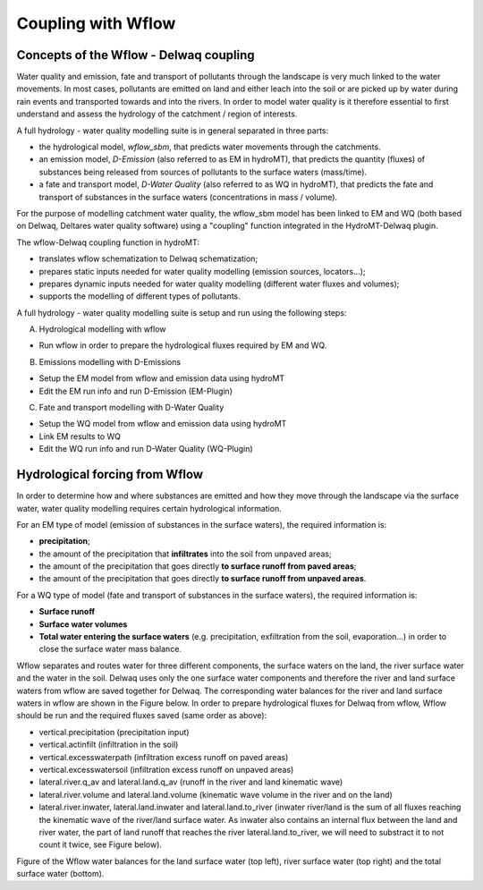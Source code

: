 .. _coupling_wflow:

Coupling with Wflow
===================

Concepts of the Wflow - Delwaq coupling
---------------------------------------
Water quality and emission, fate and transport of pollutants through the landscape is very much linked to the water movements. In most cases, pollutants are emitted on land and 
either leach into the soil or are picked up by water during rain events and transported towards and into the rivers. In order to model water quality is it therefore essential to first understand and assess the hydrology of the catchment / region of interests.

A full hydrology - water quality modelling suite is in general separated in three parts:

-  the hydrological model, *wflow_sbm*, that predicts water movements through the catchments.
-  an emission model, *D-Emission* (also referred to as EM in hydroMT), that predicts the quantity (fluxes) of substances being released from sources of pollutants to the surface waters (mass/time).
-  a fate and transport model, *D-Water Quality* (also referred to as WQ in hydroMT), that predicts the fate and transport of substances in the surface waters (concentrations in mass / volume).

.. image:: ../img/wflow-Delwaq.jpg

For the purpose of modelling catchment water quality, the wflow_sbm model has been linked to EM and WQ (both based on Delwaq, Deltares water quality software) using a "coupling" function integrated in the 
HydroMT-Delwaq plugin.

The wflow-Delwaq coupling function in hydroMT:

-  translates wflow schematization to Delwaq schematization;
-  prepares static inputs needed for water quality modelling (emission sources, locators...);
-  prepares dynamic inputs needed for water quality modelling (different water fluxes and volumes);
-  supports the modelling of different types of pollutants.

A full hydrology - water quality modelling suite is setup and run using the following steps:

A)  Hydrological modelling with wflow

-  Run wflow in order to prepare the hydrological fluxes required by EM and WQ.

B)  Emissions modelling with D-Emissions

-  Setup the EM model from wflow and emission data using hydroMT
-  Edit the EM run info and run D-Emission (EM-Plugin)

C)  Fate and transport modelling with D-Water Quality

-  Setup the WQ model from wflow and emission data using hydroMT
-  Link EM results to WQ
-  Edit the WQ run info and run D-Water Quality (WQ-Plugin)

Hydrological forcing from Wflow
-------------------------------

In order to determine how and where substances are emitted and how they move through the landscape via the surface water, water quality modelling requires certain 
hydrological information.

For an EM type of model (emission of substances in the surface waters), the required information is:

-  **precipitation**;
-  the amount of the precipitation that **infiltrates** into the soil from unpaved areas;
-  the amount of the precipitation that goes directly **to surface runoff from paved areas**;
-  the amount of the precipitation that goes directly **to surface runoff from unpaved areas**.

For a WQ type of model (fate and transport of substances in the surface waters), the required information is:

-  **Surface runoff**
-  **Surface water volumes**
-  **Total water entering the surface waters** (e.g. precipitation, exfiltration from the soil, evaporation...) in order to close the surface water mass balance.

Wflow separates and routes water for three different components, the surface waters on the land, the river surface water and the water in the soil. Delwaq uses only the one surface water components 
and therefore the river and land surface waters from wflow are saved together for Delwaq. The corresponding water balances for the river and land surface waters in wflow are shown in the Figure below. 
In order to prepare hydrological fluxes for Delwaq from wflow, Wflow should be run and the required fluxes saved (same order as above):

-  vertical.precipitation (precipitation input)
-  vertical.actinfilt (infiltration in the soil)
-  vertical.excesswaterpath (infiltration excess runoff on paved areas)
-  vertical.excesswatersoil (infiltration excess runoff on unpaved areas)
-  lateral.river.q_av and lateral.land.q_av (runoff in the river and land kinematic wave)
-  lateral.river.volume and lateral.land.volume (kinematic wave volume in the river and on the land)
-  lateral.river.inwater, lateral.land.inwater and lateral.land.to_river (inwater river/land is the sum of all fluxes reaching the kinematic wave of the river/land surface water. As 
   inwater also contains an internal flux between the land and river water, the part of land runoff that reaches the river lateral.land.to_river, we will need to substract 
   it to not count it twice, see Figure below).

.. image:: ../img/wflow_balances.png

Figure of the Wflow water balances for the land surface water (top left), river surface water (top right) and the total surface water (bottom).
